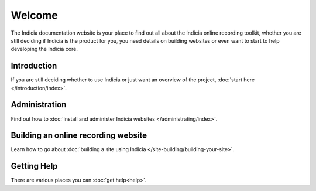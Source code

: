 Welcome
=======

The Indicia documentation website is your place to find out all about the 
Indicia online recording toolkit, whether you are still deciding if Indicia is 
the product for you, you need details on building websites or even want to start
to help developing the Indicia core.

Introduction
------------

If you are still deciding whether to use Indicia or just want an overview of the 
project, :doc:`start here </introduction/index>`.

Administration
--------------

Find out how to :doc:`install and administer Indicia websites </administrating/index>`.

Building an online recording website
------------------------------------

Learn how to go about :doc:`building a site using Indicia </site-building/building-your-site>`.

Getting Help
------------

There are various places you can :doc:`get help<help>`.

